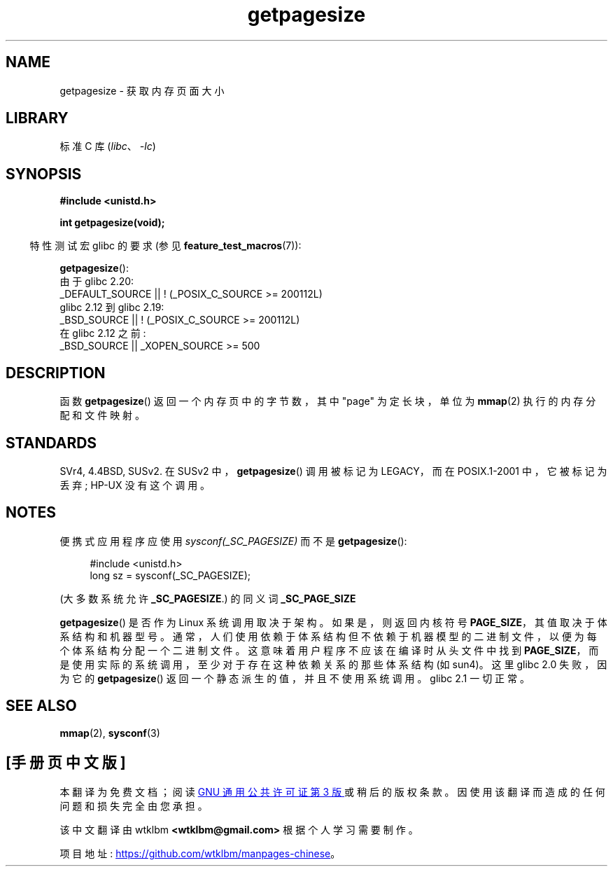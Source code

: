 .\" -*- coding: UTF-8 -*-
.\" Copyright (C) 2001 Andries Brouwer <aeb@cwi.nl>
.\"
.\" SPDX-License-Identifier: Linux-man-pages-copyleft
.\"
.\"*******************************************************************
.\"
.\" This file was generated with po4a. Translate the source file.
.\"
.\"*******************************************************************
.TH getpagesize 2 2023\-02\-05 "Linux man\-pages 6.03" 
.SH NAME
getpagesize \- 获取内存页面大小
.SH LIBRARY
标准 C 库 (\fIlibc\fP、\fI\-lc\fP)
.SH SYNOPSIS
.nf
\fB#include <unistd.h>\fP
.PP
\fBint getpagesize(void);\fP
.fi
.PP
.RS -4
特性测试宏 glibc 的要求 (参见 \fBfeature_test_macros\fP(7)):
.RE
.PP
\fBgetpagesize\fP():
.nf
.\"        || _XOPEN_SOURCE && _XOPEN_SOURCE_EXTENDED
    由于 glibc 2.20:
        _DEFAULT_SOURCE || ! (_POSIX_C_SOURCE >= 200112L)
    glibc 2.12 到 glibc 2.19:
        _BSD_SOURCE || ! (_POSIX_C_SOURCE >= 200112L)
    在 glibc 2.12 之前:
        _BSD_SOURCE || _XOPEN_SOURCE >= 500
.fi
.SH DESCRIPTION
.\" .SH HISTORY
.\" This call first appeared in 4.2BSD.
函数 \fBgetpagesize\fP() 返回一个内存页中的字节数，其中 "page" 为定长块，单位为 \fBmmap\fP(2) 执行的内存分配和文件映射。
.SH STANDARDS
SVr4, 4.4BSD, SUSv2.  在 SUSv2 中，\fBgetpagesize\fP() 调用被标记为 LEGACY，而在
POSIX.1\-2001 中，它被标记为丢弃; HP\-UX 没有这个调用。
.SH NOTES
便携式应用程序应使用 \fIsysconf(_SC_PAGESIZE)\fP 而不是 \fBgetpagesize\fP():
.PP
.in +4n
.EX
#include <unistd.h>
long sz = sysconf(_SC_PAGESIZE);
.EE
.in
.PP
(大多数系统允许 \fB_SC_PAGESIZE\fP.) 的同义词 \fB_SC_PAGE_SIZE\fP
.PP
\fBgetpagesize\fP() 是否作为 Linux 系统调用取决于架构。 如果是，则返回内核符号
\fBPAGE_SIZE\fP，其值取决于体系结构和机器型号。
通常，人们使用依赖于体系结构但不依赖于机器模型的二进制文件，以便为每个体系结构分配一个二进制文件。 这意味着用户程序不应该在编译时从头文件中找到
\fBPAGE_SIZE\fP，而是使用实际的系统调用，至少对于存在这种依赖关系的那些体系结构 (如 sun4)。 这里 glibc 2.0 失败，因为它的
\fBgetpagesize\fP() 返回一个静态派生的值，并且不使用系统调用。 glibc 2.1 一切正常。
.SH "SEE ALSO"
\fBmmap\fP(2), \fBsysconf\fP(3)
.PP
.SH [手册页中文版]
.PP
本翻译为免费文档；阅读
.UR https://www.gnu.org/licenses/gpl-3.0.html
GNU 通用公共许可证第 3 版
.UE
或稍后的版权条款。因使用该翻译而造成的任何问题和损失完全由您承担。
.PP
该中文翻译由 wtklbm
.B <wtklbm@gmail.com>
根据个人学习需要制作。
.PP
项目地址:
.UR \fBhttps://github.com/wtklbm/manpages-chinese\fR
.ME 。
